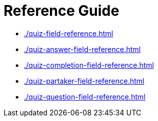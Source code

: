 = Reference Guide

* xref:./quiz-field-reference.adoc[]
* xref:./quiz-answer-field-reference.adoc[]
* xref:./quiz-completion-field-reference.adoc[]
* xref:./quiz-partaker-field-reference.adoc[]
* xref:./quiz-question-field-reference.adoc[]
